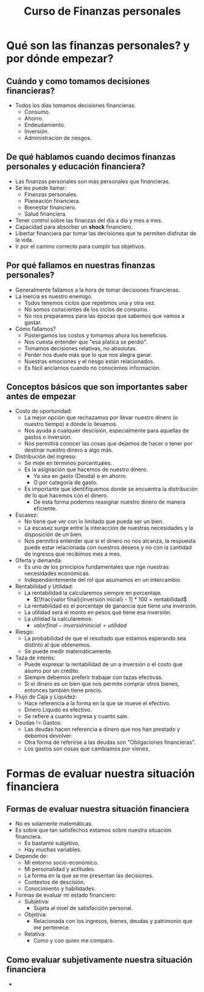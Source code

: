 #+TITLE: Curso de Finanzas personales

* Qué son las finanzas personales? y por dónde empezar?
** Cuándo y como tomamos decisiones financieras?
- Todos los días tomamos decisiones financieras.
  - Consumo.
  - Ahorro.
  - Endeudamiento.
  - Inversión.
  - Administración de riesgos.

** De qué hablamos cuando decimos finanzas personales y educación financiera?
- Las finanzas personales son más personales que financieras.
- Se les puede llamar:
  - Finanzas personales.
  - Planeación financiera.
  - Bienestar financiero.
  - Salud financiera.
- Tener control sobre las finanzas del día a día y mes a mes.
- Capacidad para absorber un *shock* financiero.
- Libertar financiera par tomar las decisiones que te permiten disfrutar
  de la vida.
- Ir por el camino correcto para cumplir tus objetivos.

** Por qué fallamos en nuestras finanzas personales?
- Generalmente fallamos a la hora de tomar decisiones financieras.
- La inercia es nuestro enemigo.
  - Todos tenemos ciclos que repetimos una y otra vez.
  - No somos conscientes de los ciclos de consumo.
  - No nos preparamos para las épocas que sabemos que vamos a gastar.
- Cómo fallamos?
  - Postergamos los costos y tomamos ahora los beneficios.
  - Nos cuesta entender que "esa platica se perdió".
  - Tomamos decisiones relativas, no absolutas.
  - Perder nos duele más que lo que nos alegra ganar.
  - Nuestras emociones y el riesgo están relacionados.
  - Es fácil anclarnos cuando no conocemos información.

** Conceptos básicos que son importantes saber antes de empezar
- Costo de oportunidad:
  - La mejor opción que rechazamos por llevar nuestro dinero (o nuestro tiempo)
    a dónde lo llevamos.
  - Nos ayuda a cualquier descisión, especialmente para aquellas de gastos o inversión.
  - Nos permitirá conocer las cosas que dejamos de hacer o tener por destinar nuestro dinero a algo más.
- Distribución del ingreso:
  - Se mide en términos porcentuales.
  - Es la asignación que hacemos de nuestro dinero.
    - Ya sea en gasto (Deuda) o en ahorro.
    - O por categoría de gasto.
  - Es importante que identifiquemos donde se encuentra la distribución
    de lo que hacemos con el dinero.
    - De esta forma podemos reasignar nuestro dinero de manera eficiente.
- Escasez:
  - No tiene que ver con lo limitado que pueda ser un bien.
  - La escasez surge entre la interacción de nuestras necesidades y la
    disposición de un bien.
  - Nos permitirá entender que si el dinero no nos alcanza, la respuesta puede estar
    relacionada con nuestros deseos y no con la cantidad de ingresos que recibimos mes a mes.
- Oferta y demanda:
  - Es uno de los principios fundamentales que rige nuestras necesidades económicas.
  - Independientemente del rol que asumamos en un intercambio.
- Rentabilidad y Utilidad:
  - La rentabilidad la calcularemos siempre en porcentaje.
    - $[\frac{valor final}{inversión inicial} - 1] * 100 = rentabilidad$
  - La rentabilidad es el porcentaje de ganancia que tiene una inversión.
  - La utilidad será el monto en pesos que tiene esa inversión.
  - La utilidad la calcularemos:
    - $valor final - inversión inicial = utilidad$
- Riesgo:
  - La probabilidad de que el resultado que estamos esperando sea distinto al que obtenemos.
  - Se puede medir matemáticamente.
- Taza de interés:
  - Puede expresar la rentabilidad de un a inversión o el costo que asumo por un crédito.
  - Siempre debemos preferir trabajar con tazas efectivas.
  - Si el dinero es un bien que nos permite comprar otros bienes, entonces también tiene precio.
- Flujo de Caja y Liquidez:
  - Hace referencia a la forma en la que se mueve el efectivo.
  - Dinero Liquido es efectivo.
  - Se refiere a cuanto ingresa y cuanto sale.
- Deudas != Gastos:
  - Las deudas hacen referencia a dinero que nos han prestado y debemos devolver.
  - Otra forma de referirse a las deudas son "Obligaciones financieras".
  - Los gastos son cosas que cambiamos por vienes.

* Formas de evaluar nuestra situación financiera
** Formas de evaluar nuestra situación financiera
- No es solamente matemáticas.
- Es sobre que tan satisfechos estamos sobre nuestra situación financiera.
  - Es bastante subjetivo.
  - Hay muchas variables.
- Depende de:
  - Mi entorno socio-económico.
  - Mi personalidad y actitudes.
  - La forma en la que se me presentan las decisiones.
  - Contextos de descisión.
  - Conocimiento y habilidades.
- Formas de evaluar mi estado financiero:
  - Subjetiva:
    - Sujeta al nivel de satisfacción personal.
  - Objetiva:
    - Relacionada con los ingresos, bienes, deudas y patrimonio que me pertenece.
  - Relativa:
    - Como y con quien me comparo.

** Como evaluar subjetivamente nuestra situación financiera
-
